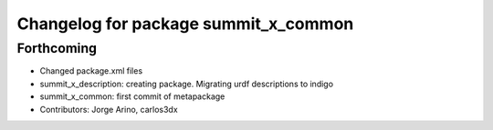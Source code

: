 ^^^^^^^^^^^^^^^^^^^^^^^^^^^^^^^^^^^^^
Changelog for package summit_x_common
^^^^^^^^^^^^^^^^^^^^^^^^^^^^^^^^^^^^^

Forthcoming
-----------
* Changed package.xml files
* summit_x_description: creating package. Migrating urdf descriptions to indigo
* summit_x_common: first commit of metapackage
* Contributors: Jorge Arino, carlos3dx
